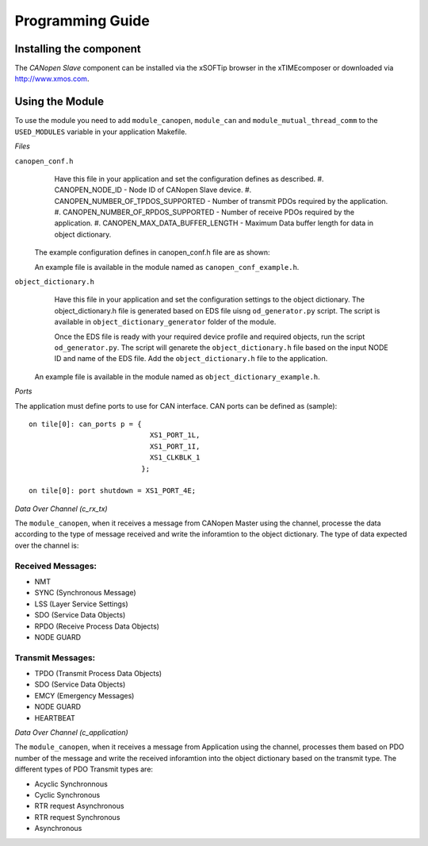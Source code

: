 Programming Guide=================Installing the component------------------------The *CANopen Slave* component can be installed via the xSOFTip browser in the xTIMEcomposer or downloaded via http://www.xmos.com.Using the Module----------------To use the module you need to add ``module_canopen``, ``module_can`` and ``module_mutual_thread_comm``  to the ``USED_MODULES`` variable in your application Makefile.*Files*``canopen_conf.h``   Have this file in your application and set the configuration defines as described.   #. CANOPEN_NODE_ID - Node ID of CANopen Slave device.   #. CANOPEN_NUMBER_OF_TPDOS_SUPPORTED - Number of transmit PDOs required by the application.   #. CANOPEN_NUMBER_OF_RPDOS_SUPPORTED - Number of receive PDOs required by the application.   #. CANOPEN_MAX_DATA_BUFFER_LENGTH - Maximum Data buffer length for data in object dictionary.  The example configuration defines in canopen_conf.h file are as shown:  .. literalinclude:: module_canopen/canopen_conf_example.h    :start-after: //::Conf   :end-before: //::Conf End  An example file is available in the module named as ``canopen_conf_example.h``. ``object_dictionary.h``   Have this file in your application and set the configuration settings to the object dictionary. The object_dictionary.h file is generated based on EDS file uisng ``od_generator.py`` script.   The script is available in ``object_dictionary_generator`` folder of the module.       Once the EDS file is ready with your required device profile and required objects, run the script ``od_generator.py``. The script will genarete the ``object_dictionary.h`` file based on the input NODE ID and name of the EDS file.   Add the ``object_dictionary.h`` file to the application.  An example file is available in the module named as ``object_dictionary_example.h``.   *Ports*The application must define ports to use for CAN interface. CAN ports can be defined as (sample)::    on tile[0]: can_ports p = {                                XS1_PORT_1L,                                 XS1_PORT_1I,                                 XS1_CLKBLK_1                              };                                 on tile[0]: port shutdown = XS1_PORT_4E;     *Data Over Channel (c_rx_tx)*The ``module_canopen``, when it receives a message from CANopen Master using the channel, processe the data according to the type of message received and write the inforamtion to the object dictionary. The type of data expected over the channel is:Received Messages:++++++++++++++++++- NMT - SYNC (Synchronous Message)- LSS (Layer Service Settings)- SDO (Service Data Objects)- RPDO (Receive Process Data Objects)- NODE GUARDTransmit Messages:++++++++++++++++++- TPDO (Transmit Process Data Objects)- SDO (Service Data Objects)- EMCY (Emergency Messages)- NODE GUARD - HEARTBEAT *Data Over Channel (c_application)*The ``module_canopen``, when it receives a message from Application using the channel, processes them based on PDO number of the message and write the received inforamtion into the object dictionary based on the transmit type. The different types of PDO Transmit types are:- Acyclic Synchronnous- Cyclic Synchronous- RTR request Asynchronous- RTR request Synchronous- Asynchronous   
